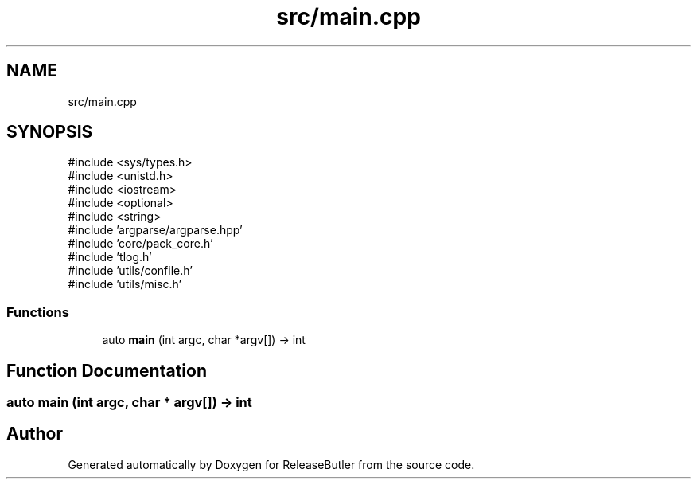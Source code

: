 .TH "src/main.cpp" 3 "Version 1.0" "ReleaseButler" \" -*- nroff -*-
.ad l
.nh
.SH NAME
src/main.cpp
.SH SYNOPSIS
.br
.PP
\fR#include <sys/types\&.h>\fP
.br
\fR#include <unistd\&.h>\fP
.br
\fR#include <iostream>\fP
.br
\fR#include <optional>\fP
.br
\fR#include <string>\fP
.br
\fR#include 'argparse/argparse\&.hpp'\fP
.br
\fR#include 'core/pack_core\&.h'\fP
.br
\fR#include 'tlog\&.h'\fP
.br
\fR#include 'utils/confile\&.h'\fP
.br
\fR#include 'utils/misc\&.h'\fP
.br

.SS "Functions"

.in +1c
.ti -1c
.RI "auto \fBmain\fP (int argc, char *argv[]) \-> int"
.br
.in -1c
.SH "Function Documentation"
.PP 
.SS "auto main (int argc, char * argv[]) \-> int "

.SH "Author"
.PP 
Generated automatically by Doxygen for ReleaseButler from the source code\&.
